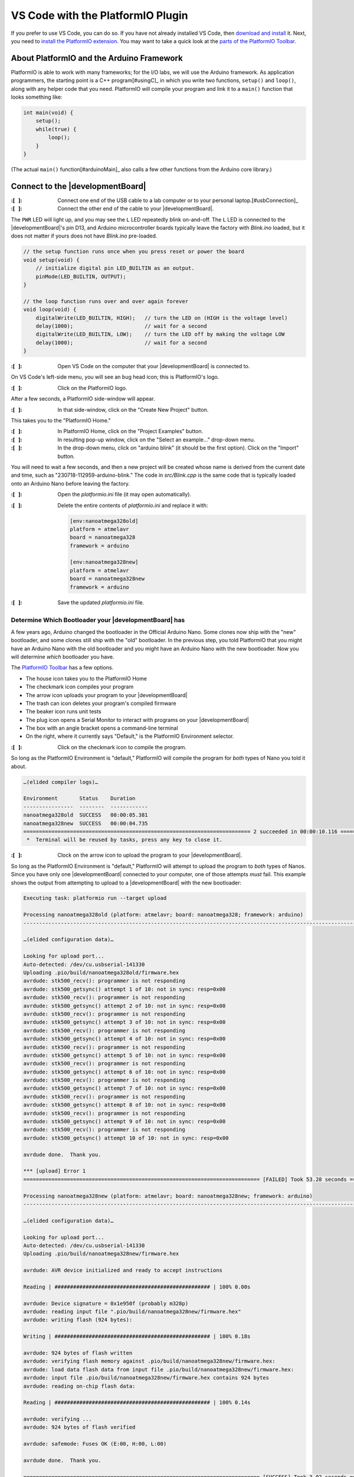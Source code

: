 
VS Code with the PlatformIO Plugin
----------------------------------

If you prefer to use VS Code, you can do so.
If you have not already installed VS Code, then `download and install <https://code.visualstudio.com/>`_ it.
Next, you need to `install the PlatformIO extension <https://platformio.org/install/ide?install=vscode>`_\ .
You may want to take a quick look at the `parts of the PlatformIO Toolbar <https://docs.platformio.org/en/latest/integration/ide/vscode.html#platformio-toolbar>`_\.


About PlatformIO and the Arduino Framework
""""""""""""""""""""""""""""""""""""""""""

PlatformIO is able to work with many frameworks;
for the I/O labs, we will use the Arduino framework.
As application programmers, the starting point is a C++ program\ [#usingC]_ in which you write two functions, ``setup()`` and ``loop()``, along with any helper code that you need.
PlatformIO will compile your program and link it to a ``main()`` function that looks something like:

.. code-block:: c

    int main(void) {
        setup();
        while(true) {
            loop();
        }
    }

(The actual ``main()`` function\ [#arduinoMain]_ also calls a few other functions from the Arduino core library.)


Connect to the |developmentBoard|
"""""""""""""""""""""""""""""""""

:\:[   ]: Connect one end of the USB cable to a lab computer or to your personal laptop.\ [#usbConnection]_

:\:[   ]: Connect the other end of the cable to your |developmentBoard|.


The ``PWR`` LED will light up, and you may see the ``L`` LED repeatedly blink on-and-off.
The ``L`` LED is connected to the |developmentBoard|'s pin D13, and Arduino microcontroller boards typically leave the factory with *Blink.ino* loaded, but it does not matter if yours does not have *Blink.ino* pre-loaded.

.. code-block:: cpp

    // the setup function runs once when you press reset or power the board
    void setup(void) {
        // initialize digital pin LED_BUILTIN as an output.
        pinMode(LED_BUILTIN, OUTPUT);
    }

    // the loop function runs over and over again forever
    void loop(void) {
        digitalWrite(LED_BUILTIN, HIGH);   // turn the LED on (HIGH is the voltage level)
        delay(1000);                       // wait for a second
        digitalWrite(LED_BUILTIN, LOW);    // turn the LED off by making the voltage LOW
        delay(1000);                       // wait for a second
    }


:\:[   ]: Open VS Code on the computer that your |developmentBoard| is connected to.

On VS Code's left-side menu, you will see an bug head icon;
this is PlatformIO's logo.

..  image:: platformIOIcon.png
    :align: center

:\:[   ]: Click on the PlatformIO logo.

After a few seconds, a PlatformIO side-window will appear.

:\:[   ]: In that side-window, click on the "Create New Project" button.

This takes you to the "PlatformIO Home."

:\:[   ]: In PlatformIO Home, click on the "Project Examples" button.

:\:[   ]: In resulting pop-up window, click on the "Select an example..." drop-down menu.

:\:[   ]: In the drop-down menu, click on "arduino blink" (it should be the first option). Click on the "Import" button.

You will need to wait a few seconds, and then a new project will be created whose name is derived from the current date and time, such as "230718-112959-arduino-blink."
The code in *src/Blink.cpp* is the same code that is typically loaded onto an Arduino Nano before leaving the factory.

:\:[   ]: Open the *platformio.ini* file (it may open automatically).

:\:[   ]: Delete the entire contents of *platformio.ini* and replace it with:

    ..  code-block:: console

        [env:nanoatmega328old]
        platform = atmelavr
        board = nanoatmega328
        framework = arduino

        [env:nanoatmega328new]
        platform = atmelavr
        board = nanoatmega328new
        framework = arduino

:\:[   ]: Save the updated *platformio.ini* file.

Determine Which Bootloader your |developmentBoard| has
~~~~~~~~~~~~~~~~~~~~~~~~~~~~~~~~~~~~~~~~~~~~~~~~~~~~~~

A few years ago, Arduino changed the bootloader in the Official Arduino Nano.
Some clones now ship with the "new" bootloader, and some clones still ship with the "old" bootloader.
In the previous step, you told PlatformIO that you might have an Arduino Nano with the old bootloader and you might have an Arduino Nano with the new bootloader.
Now you will determine *which* bootloader you have.

\

The `PlatformIO Toolbar <https://docs.platformio.org/en/latest/integration/ide/vscode.html#platformio-toolbar>`_ has a few options.

..  image:: platformIOToolbar.png

-   The house icon takes you to the PlatformIO Home
-   The checkmark icon compiles your program
-   The arrow icon uploads your program to your |developmentBoard|
-   The trash can icon deletes your program's compiled firmware
-   The beaker icon runs unit tests
-   The plug icon opens a Serial Monitor to interact with programs on your |developmentBoard|
-   The box with an angle bracket opens a command-line terminal
-   On the right, where it currently says "Default," is the PlatformIO Environment selector.


:\:[   ]: Click on the checkmark icon to compile the program.

So long as the PlatformIO Environment is "default," PlatformIO will compile the program for *both* types of Nano you told it about.

..  code-block:: console

    …(elided compiler logs)…

    Environment       Status    Duration
    ----------------  --------  ------------
    nanoatmega328old  SUCCESS   00:00:05.381
    nanoatmega328new  SUCCESS   00:00:04.735
    ========================================================================= 2 succeeded in 00:00:10.116 =========================================================================
     *  Terminal will be reused by tasks, press any key to close it.


:\:[   ]: Clock on the arrow icon to upload the program to your |developmentBoard|.

So long as the PlatformIO Environment is "default," PlatformIO will attempt to upload the program to *both* types of Nanos.
Since you have only one |developmentBoard| connected to your computer, one of those attempts *must* fail.
This example shows the output from attempting to upload to a |developmentBoard| with the new bootloader:

..  code-block:: console

    Executing task: platformio run --target upload

    Processing nanoatmega328old (platform: atmelavr; board: nanoatmega328; framework: arduino)
    -------------------------------------------------------------------------------------------------------------------------------------------------------------------------------------

    …(elided configuration data)…

    Looking for upload port...
    Auto-detected: /dev/cu.usbserial-141330
    Uploading .pio/build/nanoatmega328old/firmware.hex
    avrdude: stk500_recv(): programmer is not responding
    avrdude: stk500_getsync() attempt 1 of 10: not in sync: resp=0x00
    avrdude: stk500_recv(): programmer is not responding
    avrdude: stk500_getsync() attempt 2 of 10: not in sync: resp=0x00
    avrdude: stk500_recv(): programmer is not responding
    avrdude: stk500_getsync() attempt 3 of 10: not in sync: resp=0x00
    avrdude: stk500_recv(): programmer is not responding
    avrdude: stk500_getsync() attempt 4 of 10: not in sync: resp=0x00
    avrdude: stk500_recv(): programmer is not responding
    avrdude: stk500_getsync() attempt 5 of 10: not in sync: resp=0x00
    avrdude: stk500_recv(): programmer is not responding
    avrdude: stk500_getsync() attempt 6 of 10: not in sync: resp=0x00
    avrdude: stk500_recv(): programmer is not responding
    avrdude: stk500_getsync() attempt 7 of 10: not in sync: resp=0x00
    avrdude: stk500_recv(): programmer is not responding
    avrdude: stk500_getsync() attempt 8 of 10: not in sync: resp=0x00
    avrdude: stk500_recv(): programmer is not responding
    avrdude: stk500_getsync() attempt 9 of 10: not in sync: resp=0x00
    avrdude: stk500_recv(): programmer is not responding
    avrdude: stk500_getsync() attempt 10 of 10: not in sync: resp=0x00

    avrdude done.  Thank you.

    *** [upload] Error 1
    ============================================================================ [FAILED] Took 53.28 seconds ============================================================================

    Processing nanoatmega328new (platform: atmelavr; board: nanoatmega328new; framework: arduino)
    -------------------------------------------------------------------------------------------------------------------------------------------------------------------------------------

    …(elided configuration data)…

    Looking for upload port...
    Auto-detected: /dev/cu.usbserial-141330
    Uploading .pio/build/nanoatmega328new/firmware.hex

    avrdude: AVR device initialized and ready to accept instructions

    Reading | ################################################## | 100% 0.00s

    avrdude: Device signature = 0x1e950f (probably m328p)
    avrdude: reading input file ".pio/build/nanoatmega328new/firmware.hex"
    avrdude: writing flash (924 bytes):

    Writing | ################################################## | 100% 0.18s

    avrdude: 924 bytes of flash written
    avrdude: verifying flash memory against .pio/build/nanoatmega328new/firmware.hex:
    avrdude: load data flash data from input file .pio/build/nanoatmega328new/firmware.hex:
    avrdude: input file .pio/build/nanoatmega328new/firmware.hex contains 924 bytes
    avrdude: reading on-chip flash data:

    Reading | ################################################## | 100% 0.14s

    avrdude: verifying ...
    avrdude: 924 bytes of flash verified

    avrdude: safemode: Fuses OK (E:00, H:00, L:00)

    avrdude done.  Thank you.

    ============================================================================ [SUCCESS] Took 3.02 seconds ============================================================================

    Environment       Status    Duration
    ----------------  --------  ------------
    nanoatmega328old  FAILED    00:00:53.277
    nanoatmega328new  SUCCESS   00:00:03.024
    ======================================================================= 1 failed, 1 succeeded in 00:00:56.300 =======================================================================

     *  The terminal process "platformio 'run', '--target', 'upload'" terminated with exit code: 1.
     *  Terminal will be reused by tasks, press any key to close it.

If the |developmentBoard| were a Nano with the old bootloader, then the upload for "nanoatmega328new" would have failed::

    …(elided most of the output)…

    Environment       Status    Duration
    ----------------  --------  ------------
    nanoatmega328old  SUCCESS   00:00:02.979
    nanoatmega328new  FAILED    00:00:52.333
    ======================================================================= 1 failed, 1 succeeded in 00:00:55.312 =======================================================================


:\:[   ]: On the PlatformIO Toolbar, click on the PlatformIO Environment selector (which currently says "Default").

At the top of VS Code, you will see the environment options.

..  image:: platformIOEnvironmentSelection.png
    :align: center

Select whichever environment **SUCCESS**\ fully uploaded the program to your |developmentBoard|.


Modify the Program
""""""""""""""""""

:\:[   ]: Open *src/Blink.cpp*

:\:[   ]: Edit the values in the ``delay()`` calls to change the delays between the LED turning on, off, and on again.
    Select values that will visibly have a difference, such as 250 or 2000.

:\:[   ]: Compile the program.

Now that a specific PlatformIO Environment is selected, PlatformIO will compile the program only for that environment.

:\:[   ]: Upload the program to your |developmentBoard|.

Now that a specific PlatformIO Environment is selected, PlatformIO only attempt to upload the program to a |developmentBoard| with the correct bootloader.
The LED's on-off pattern will change, reflecting the ``delay()`` values you assigned.

..  image:: animations/myblink.gif
    :height: 3cm
    :align: center

Handling Errors
~~~~~~~~~~~~~~~

..  DANGER::
    TODO

..  ATTENTION::
    **CHECKPOINT 2**
    | Before proceeding further, have a TA or a classmate verify that you have correctly uploaded new code to the |developmentBoard|.
    Update *checkpoints.txt* file to indicate who checked your work and when they did so.
